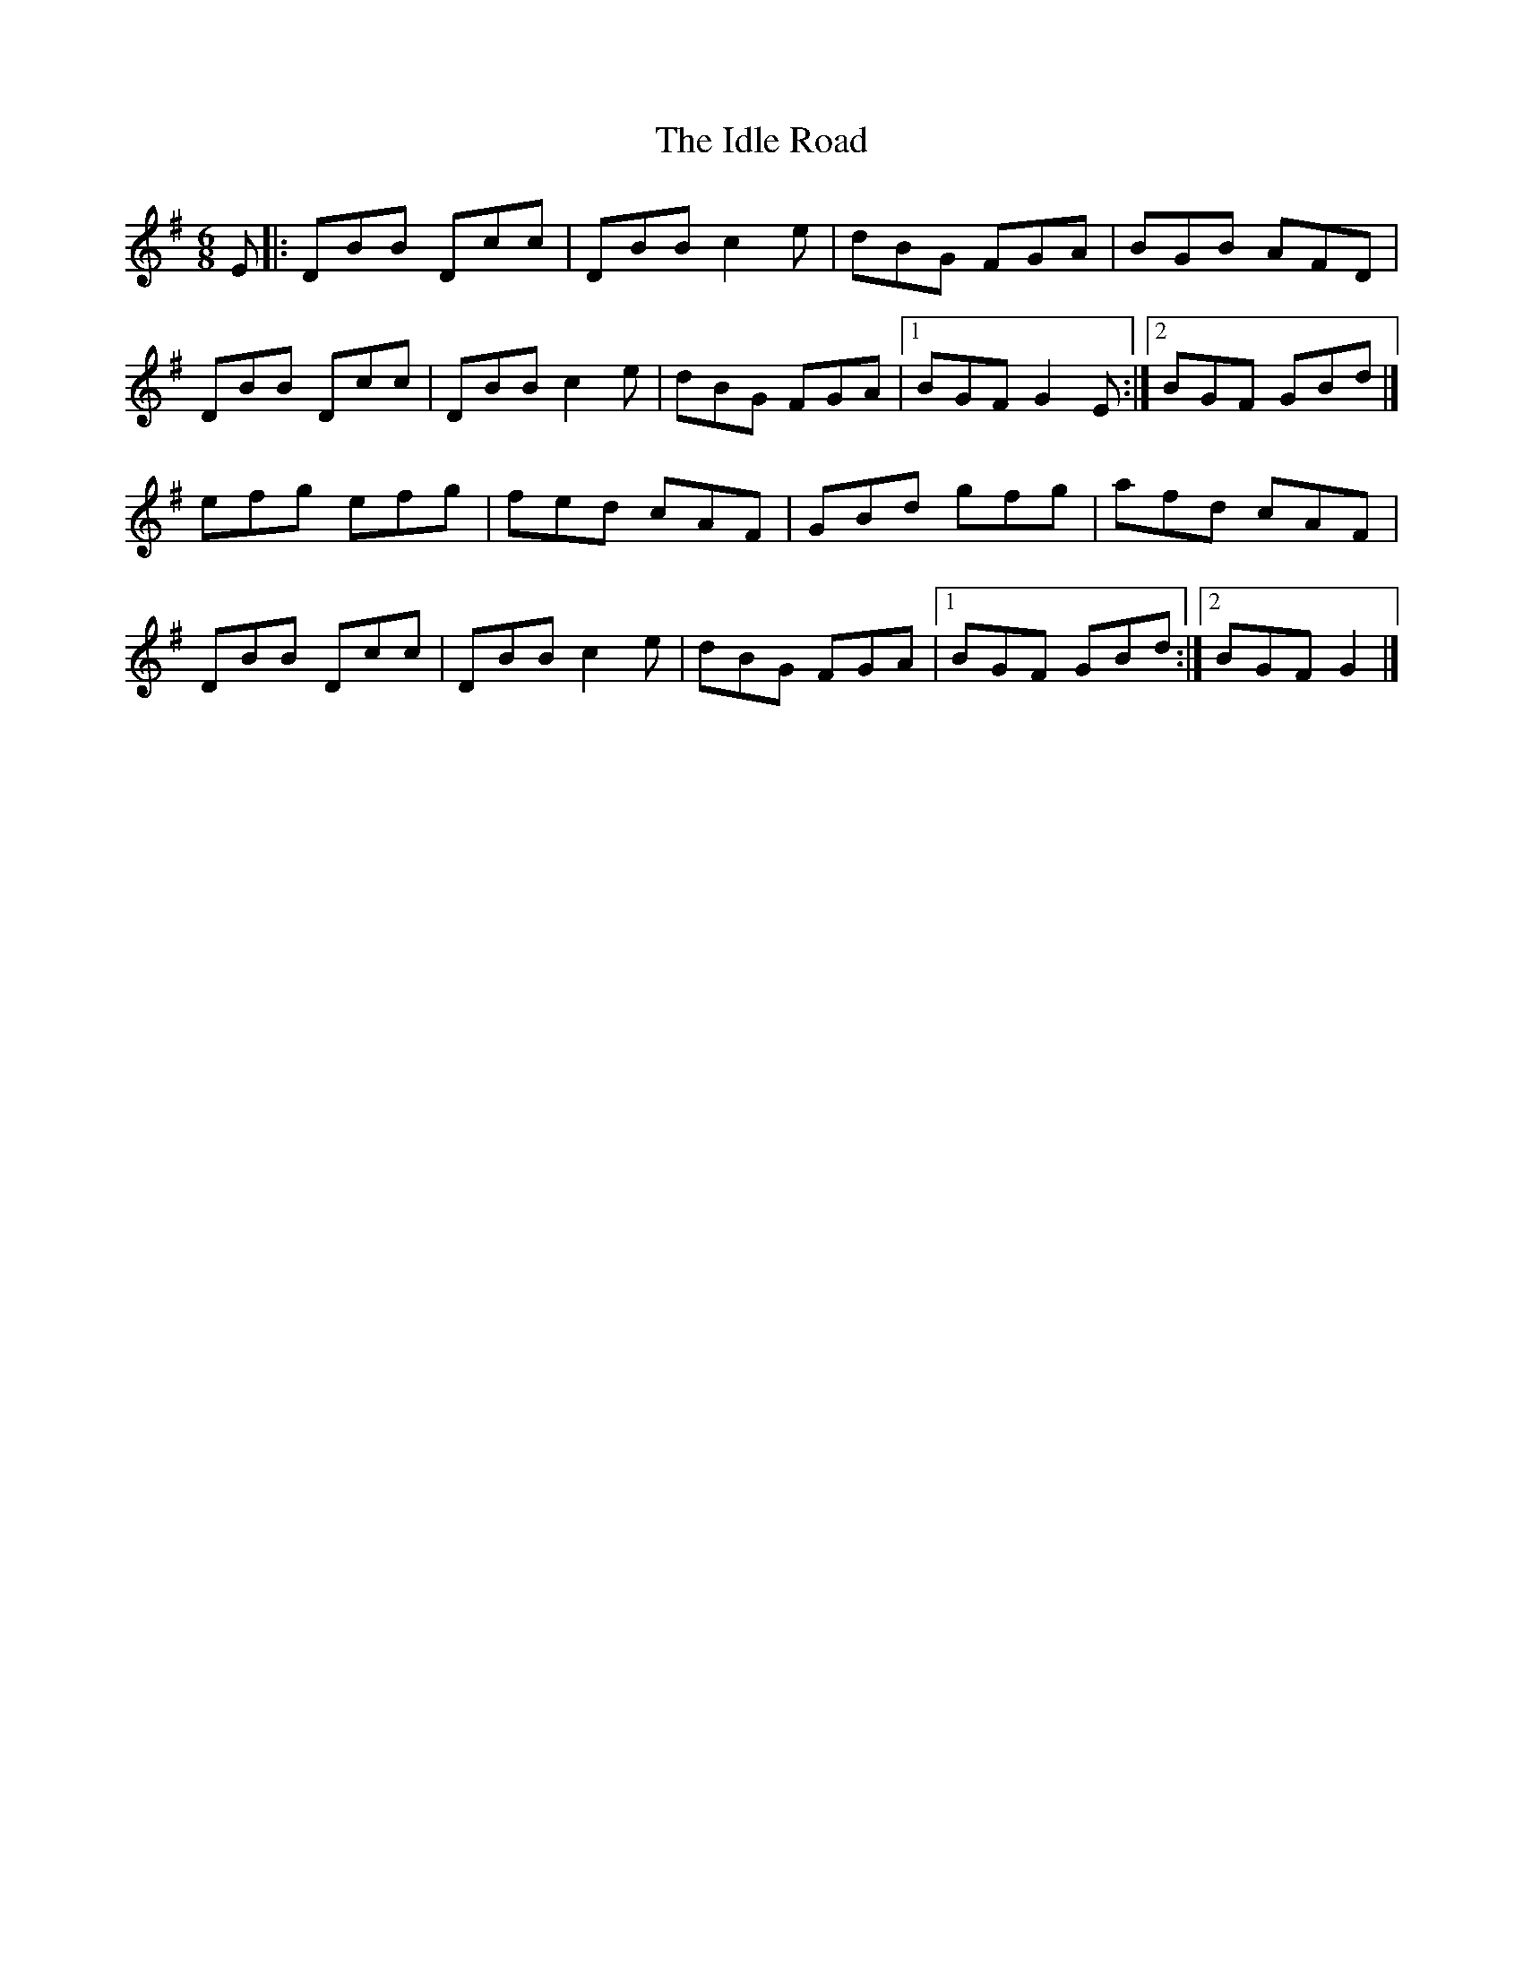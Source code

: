 X:34
T:The Idle Road
S:Kilkenny Tavern sessions, London
B:O'Neill's 1850, No. 839; DMI, No. 101.
N:Also called 'The Winding Road'.
Z:ATB
R:jig
M:6/8
L:1/8
K:G
E|:DBB Dcc|DBB c2e|dBG FGA|BGB AFD|
DBB Dcc|DBB c2e|dBG FGA|[1 BGF G2E:|][2 BGF GBd|]
efg efg|fed cAF|GBd gfg|afd cAF|
DBB Dcc|DBB c2e|dBG FGA|[1 BGF GBd:|][2 BGF G2|]
